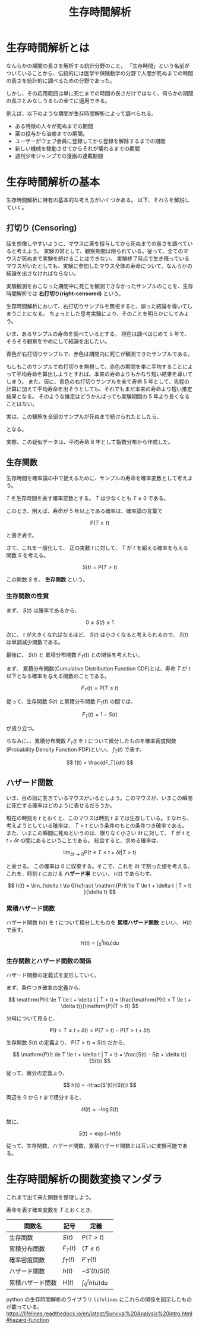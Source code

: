 #+TITLE: 生存時間解析
#+hugo_base_dir: ../../
#+hugo_section: /docs/survival_analysis/

* 生存時間解析とは
なんらかの期間の長さを解析する統計分野のこと。
「生存時間」という名前がついていることから、伝統的には医学や保険数学の分野で人間が死ぬまでの時間の長さを統計的に調べるための分野であった。

しかし、その応用範囲は単に死亡までの時間の長さだけではなく、何らかの期間の長さとみなしうるもの全てに適用できる。

例えば、以下のような期間が生存時間解析によって調べられる。
- ある特徴の人々が死ぬまでの期間
- 薬の投与から治癒までの期間。
- ユーザーがウェブ会員に登録してから登録を解除するまでの期間
- 新しい機械を稼動させてからそれが壊れるまでの期間
- 週刊少年ジャンプでの漫画の連載期間

* 生存時間解析の基本
生存時間解析に特有の基本的な考え方がいくつかある。
以下、それらを解説していく。
** 打切り (Censoring)
話を想像しやすいように、マウスに薬を投与してから死ぬまでの長さを調べていると考えよう。
実験の常として、観察期間は限られている。従って、全てのマウスが死ぬまで実験を続けることはできない。
実験終了時点で生き残っているマウスがいたとしても、実験に参加したマウス全体の寿命について、なんらかの結論を出さなければならない。

実験観測をおこなった期間中に死亡を観測できなかったサンプルのことを、生存時間解析では *右打切り(right-censored)* という。

生存時間解析において、右打切りサンプルを無視すると、誤った結論を導いてしまうことになる。
ちょっとした思考実験により、そのことを明らかにしてみよう。

いま、あるサンプルの寿命を調べているとする。
現在は調べはじめて 5 年で、そろそろ観察をやめにして結論を出したい。
#+begin_src jupyter-python :session py :kernel py-project :async yes :file :exports results
from lifelines.plotting import plot_lifetimes
import numpy as np
from numpy.random import default_rng
import matplotlib.pyplot as plt

N_SAMPLE = 25
CURRENT_TIME = 5
TRUE_LIFETIME = 8

rng = default_rng()
actual_lifetimes = rng.exponential(TRUE_LIFETIME, size=N_SAMPLE)
observed_lifetimes = np.minimum(actual_lifetimes, CURRENT_TIME)
death_observed = actual_lifetimes < CURRENT_TIME

ax = plot_lifetimes(observed_lifetimes, event_observed=death_observed, sort_by_duration=False)

ax.set_xlim(0, CURRENT_TIME * 2)
ax.vlines(CURRENT_TIME, 0, N_SAMPLE+5, lw=2, ls='--')
ax.set_xlabel('time')
ax.set_title(f"Births and deaths of our population, at t={CURRENT_TIME}")
plt.show()
#+end_src

#+RESULTS:
[[file:./.ob-jupyter/e8556f42dbe79480ed58198da548521675d2edc8.png]]

青色が右打切りサンプルで、赤色は期間内に死亡が観測できたサンプルである。

もしもこのサンプルで右打切りを無視して、赤色の期間を単に平均することによって平均寿命を算出しようとすれば、本来の寿命よりもかなり短い結果を導いてしまう。
また、仮に、青色の右打切りサンプルを全て寿命 5 年として、先程の計算に加えて平均寿命を出そうとしても、それでもまだ本来の寿命より短い推定結果となる。
そのような推定はどうかんばっても実験期間の 5 年より長くなることはない。

実は、この観察を全部のサンプルが死ぬまで続けられたとしたら、
#+begin_src jupyter-python :session py :kernel py-project :async yes :file :exports results
ax = plot_lifetimes(actual_lifetimes, event_observed=death_observed, sort_by_duration=False)
ax.vlines(CURRENT_TIME, 0, N_SAMPLE+5, lw=2, ls='--')
ax.set_xlabel('time')
ax.set_title(f"Births and deaths of our population, at t={CURRENT_TIME}")
plt.show()
#+end_src

#+RESULTS:
[[file:./.ob-jupyter/6b26541f3a445aa1a1b37e32e83e13e039668f3f.png]]

となる。

実際、この疑似データは、平均寿命 8 年として指数分布から作成した。
** 生存関数
生存時間を確率論の中で捉えるために、サンプルの寿命を確率変数として考えよう。

\(T\) を生存時間を表す確率変数とする。 \(T\) は少なくとも \(T \ge 0\) である。

このとき、例えば、寿命が 5 年以上である確率は、確率論の言葉で

\[ \mathrm{P}(T \ge t) \]

と書き表す。

さて、これを一般化して、 正の実数 \(t\) に対して、 \(T\) が \(t\) を超える確率を与える関数 \(S\) を考える。

\[ S(t) = \mathrm{P}(T > t) \]

この関数 \(S\) を、 *生存関数* という。
*** 生存関数の性質
まず、 \(S(t)\) は確率であるから、

\[ 0 \le S(t) \le 1 \]

次に、 \(t\) が大きくなればなるほど、 \(S(t)\) は小さくなると考えられるので、 \(S(t)\) は単調減少関数である。

最後に、 \(S(t)\) と 累積分布関数 \(F_{T}(t)\) との関係を考えたい。

まず、 累積分布関数(Cumulative Distribution Function CDF)とは、寿命 \(T\) が \(t\) 以下となる確率を与える関数のことである。

\[ F_T(t) = \mathrm{P}(T \le t) \]

従って、生存関数 \(S(t)\) と累積分布関数 \(F_{T}(t)\) の間では、

\[ F_T(t) = 1 - S(t) \]

が成り立つ。

ちなみに、、累積分布関数 \(F_T(t\) を \(t\) について微分したものを確率密度関数(Probability Density Function PDF)といい、 \(f_T(t)\) で表す。

\[ f(t) = \frac{dF_T}{dt} \]
** ハザード関数
いま、目の前に生きているマウスがいるとしよう。このマウスが、いまこの瞬間に死亡する確率はどのように表せるだろうか。

現在の時刻を \(t\) とおくと、このマウスは時刻 \(t\) までは生存している。すなわち、考えようとしている確率は、 \(T > t\) という条件のもとの条件つき確率である。
また、いまこの瞬間に死ぬというのは、限りなく小さい \(\delta t\) に対して、 \(T\) が \(t\) と \(t+\delta t\) の間にあるということである。
総合すると、求める確率は、

\[ \lim_{\delta t \to 0} \mathrm{P}(t \le T \le t + \delta t | T > t) \]

と表せる。
この確率は 0 に収束する。そこで、これを \(\delta t\) で割った値を考える。 これを、時刻 \(t\) における *ハザード率* といい、 \(h(t)\) であらわす。

\[ h(t) = \lim_{\delta t \to 0}\cfrac{ \mathrm{P}(t \le T \le t + \delta t | T > t) }{\delta t} \]

*** 累積ハザード関数
ハザード関数 \(h(t)\) を t について積分したものを *累積ハザード関数* といい、 \(H(t)\) で表す。

\[ H(t) = \int_{0}^{t} h(u)\mathrm{d}u \]

*** 生存関数とハザード関数の関係
ハザード関数の定義式を変形していく。

まず、条件つき確率の定義から、

\[ \mathrm{P}(t \le T \le t + \delta t | T > t) = \frac{\mathrm{P}(t < T \le t + \delta t)}{\mathrm{P}(T > t)} \]

分母について見ると、

\[ \mathrm{P}(t < T \le t + \delta t) = \mathrm{P}(T > t) - \mathrm{P}(T > t + \delta t) \]

生存関数 \(S(t)\) の定義より、 \(\mathrm{P}(T> t) = S(t)\) だから、

\[ \mathrm{P}(t \le T \le t + \delta t | T > t) = \frac{S(t) - S(t + \delta t)}{S(t)} \]

従って、微分の定義より、

\[ h(t) = -\frac{S'(t)}{S(t)} \]

両辺を \(0\) から \(t\) まで積分すると、

\[ H(t) = -\log{S(t)} \]

故に、

\[ S(t) = \exp{(-H(t))} \]

従って、生存関数、ハザード関数、累積ハザード関数とは互いに変換可能である。
* 生存時間解析の関数変換マンダラ
これまで出て来た関数を整理しよう。

寿命を表す確率変数を \(T\) とおくとき、

| 関数名           | 記号       | 定義                        |
|------------------+------------+-----------------------------|
| 生存関数         | \(S(t)\)   | \(\mathrm{P}(T>t)\)         |
| 累積分布関数     | \(F_T(t)\) | \(\mathrm(T \le t)\)        |
| 確率密度関数     | \(f_T(t)\) | \(F'_T(t)\)                 |
| ハザード関数     | \(h(t)\)   | \(-S'(t)/S(t)\)             |
| 累積ハザード関数 | \(H(t)\)   | \(\int_0^th(u)\mathrm{d}u\) |

python の生存時間解析のライブラリ ~lifelines~ にこれらの関係を図示したものが載っている。
[[https://lifelines.readthedocs.io/en/latest/Survival%20Analysis%20intro.html#hazard-function]]
